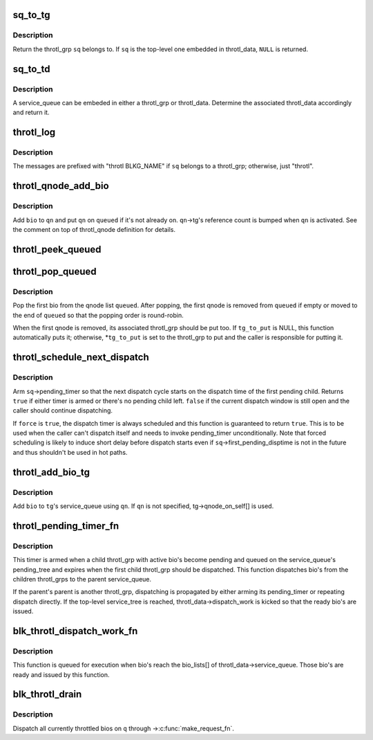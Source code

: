 .. -*- coding: utf-8; mode: rst -*-
.. src-file: block/blk-throttle.c

.. _`sq_to_tg`:

sq_to_tg
========

.. c:function:: struct throtl_grp *sq_to_tg(struct throtl_service_queue *sq)

    return the throl_grp the specified service queue belongs to

    :param struct throtl_service_queue \*sq:
        the throtl_service_queue of interest

.. _`sq_to_tg.description`:

Description
-----------

Return the throtl_grp \ ``sq``\  belongs to.  If \ ``sq``\  is the top-level one
embedded in throtl_data, \ ``NULL``\  is returned.

.. _`sq_to_td`:

sq_to_td
========

.. c:function:: struct throtl_data *sq_to_td(struct throtl_service_queue *sq)

    return throtl_data the specified service queue belongs to

    :param struct throtl_service_queue \*sq:
        the throtl_service_queue of interest

.. _`sq_to_td.description`:

Description
-----------

A service_queue can be embeded in either a throtl_grp or throtl_data.
Determine the associated throtl_data accordingly and return it.

.. _`throtl_log`:

throtl_log
==========

.. c:function::  throtl_log( sq,  fmt,  args...)

    log debug message via blktrace

    :param  sq:
        the service_queue being reported

    :param  fmt:
        printf format string

    :param  args...:
        variable arguments

.. _`throtl_log.description`:

Description
-----------

The messages are prefixed with "throtl BLKG_NAME" if \ ``sq``\  belongs to a
throtl_grp; otherwise, just "throtl".

.. _`throtl_qnode_add_bio`:

throtl_qnode_add_bio
====================

.. c:function:: void throtl_qnode_add_bio(struct bio *bio, struct throtl_qnode *qn, struct list_head *queued)

    add a bio to a throtl_qnode and activate it

    :param struct bio \*bio:
        bio being added

    :param struct throtl_qnode \*qn:
        qnode to add bio to

    :param struct list_head \*queued:
        the service_queue->queued[] list \ ``qn``\  belongs to

.. _`throtl_qnode_add_bio.description`:

Description
-----------

Add \ ``bio``\  to \ ``qn``\  and put \ ``qn``\  on \ ``queued``\  if it's not already on.
\ ``qn``\ ->tg's reference count is bumped when \ ``qn``\  is activated.  See the
comment on top of throtl_qnode definition for details.

.. _`throtl_peek_queued`:

throtl_peek_queued
==================

.. c:function:: struct bio *throtl_peek_queued(struct list_head *queued)

    peek the first bio on a qnode list

    :param struct list_head \*queued:
        the qnode list to peek

.. _`throtl_pop_queued`:

throtl_pop_queued
=================

.. c:function:: struct bio *throtl_pop_queued(struct list_head *queued, struct throtl_grp **tg_to_put)

    pop the first bio form a qnode list

    :param struct list_head \*queued:
        the qnode list to pop a bio from

    :param struct throtl_grp \*\*tg_to_put:
        optional out argument for throtl_grp to put

.. _`throtl_pop_queued.description`:

Description
-----------

Pop the first bio from the qnode list \ ``queued``\ .  After popping, the first
qnode is removed from \ ``queued``\  if empty or moved to the end of \ ``queued``\  so
that the popping order is round-robin.

When the first qnode is removed, its associated throtl_grp should be put
too.  If \ ``tg_to_put``\  is NULL, this function automatically puts it;
otherwise, \*\ ``tg_to_put``\  is set to the throtl_grp to put and the caller is
responsible for putting it.

.. _`throtl_schedule_next_dispatch`:

throtl_schedule_next_dispatch
=============================

.. c:function:: bool throtl_schedule_next_dispatch(struct throtl_service_queue *sq, bool force)

    schedule the next dispatch cycle

    :param struct throtl_service_queue \*sq:
        the service_queue to schedule dispatch for

    :param bool force:
        force scheduling

.. _`throtl_schedule_next_dispatch.description`:

Description
-----------

Arm \ ``sq``\ ->pending_timer so that the next dispatch cycle starts on the
dispatch time of the first pending child.  Returns \ ``true``\  if either timer
is armed or there's no pending child left.  \ ``false``\  if the current
dispatch window is still open and the caller should continue
dispatching.

If \ ``force``\  is \ ``true``\ , the dispatch timer is always scheduled and this
function is guaranteed to return \ ``true``\ .  This is to be used when the
caller can't dispatch itself and needs to invoke pending_timer
unconditionally.  Note that forced scheduling is likely to induce short
delay before dispatch starts even if \ ``sq``\ ->first_pending_disptime is not
in the future and thus shouldn't be used in hot paths.

.. _`throtl_add_bio_tg`:

throtl_add_bio_tg
=================

.. c:function:: void throtl_add_bio_tg(struct bio *bio, struct throtl_qnode *qn, struct throtl_grp *tg)

    add a bio to the specified throtl_grp

    :param struct bio \*bio:
        bio to add

    :param struct throtl_qnode \*qn:
        qnode to use

    :param struct throtl_grp \*tg:
        the target throtl_grp

.. _`throtl_add_bio_tg.description`:

Description
-----------

Add \ ``bio``\  to \ ``tg``\ 's service_queue using \ ``qn``\ .  If \ ``qn``\  is not specified,
tg->qnode_on_self[] is used.

.. _`throtl_pending_timer_fn`:

throtl_pending_timer_fn
=======================

.. c:function:: void throtl_pending_timer_fn(unsigned long arg)

    timer function for service_queue->pending_timer

    :param unsigned long arg:
        the throtl_service_queue being serviced

.. _`throtl_pending_timer_fn.description`:

Description
-----------

This timer is armed when a child throtl_grp with active bio's become
pending and queued on the service_queue's pending_tree and expires when
the first child throtl_grp should be dispatched.  This function
dispatches bio's from the children throtl_grps to the parent
service_queue.

If the parent's parent is another throtl_grp, dispatching is propagated
by either arming its pending_timer or repeating dispatch directly.  If
the top-level service_tree is reached, throtl_data->dispatch_work is
kicked so that the ready bio's are issued.

.. _`blk_throtl_dispatch_work_fn`:

blk_throtl_dispatch_work_fn
===========================

.. c:function:: void blk_throtl_dispatch_work_fn(struct work_struct *work)

    work function for throtl_data->dispatch_work

    :param struct work_struct \*work:
        work item being executed

.. _`blk_throtl_dispatch_work_fn.description`:

Description
-----------

This function is queued for execution when bio's reach the bio_lists[]
of throtl_data->service_queue.  Those bio's are ready and issued by this
function.

.. _`blk_throtl_drain`:

blk_throtl_drain
================

.. c:function:: void blk_throtl_drain(struct request_queue *q)

    drain throttled bios

    :param struct request_queue \*q:
        request_queue to drain throttled bios for

.. _`blk_throtl_drain.description`:

Description
-----------

Dispatch all currently throttled bios on \ ``q``\  through ->\ :c:func:`make_request_fn`\ .

.. This file was automatic generated / don't edit.

